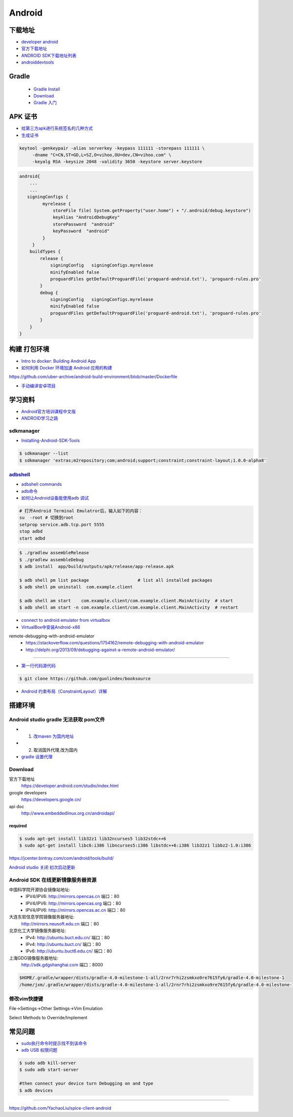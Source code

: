##############
Android      
##############

**************
下载地址      
**************

* `developer android <https://developer.android.google.cn/>`_

* `官方下载地址 <https://developer.android.com/studio/#command-tools>`_

* `ANDROID SDK下载地址列表 <http://pro.sr1.me/post/android-sdk-download-links>`_

* `androiddevtools <http://www.androiddevtools.cn/>`_

************
Gradle
************

    * `Gradle Install <https://gradle.org/install/>`_
    * `Download <https://services.gradle.org/distributions>`_
    * `Gradle 入门 <https://www.jianshu.com/p/001abe1d8e95>`_

************
APK 证书
************

* `给第三方apk进行系统签名的几种方式  <https://blog.csdn.net/luzhenrong45/article/details/47733053>`_

* `生成证书  <http://www.cnblogs.com/littleatp/p/5922362.html>`_

.. code-block:: sh

   keytool -genkeypair -alias serverkey -keypass 111111 -storepass 111111 \
        -dname "C=CN,ST=GD,L=SZ,O=vihoo,OU=dev,CN=vihoo.com" \
        -keyalg RSA -keysize 2048 -validity 3650 -keystore server.keystore 

.. code-block:: sh

    android{
        ...
        ...
       signingConfigs {
             myrelease {
                 storeFile file( System.getProperty("user.home") + "/.android/debug.keystore")
                 keyAlias "AndroidDebugKey"
                 storePassword  "android"
                 keyPassword  "android"
             }
         }
        buildTypes {
            release {
                signingConfig   signingConfigs.myrelease
                minifyEnabled false
                proguardFiles getDefaultProguardFile('proguard-android.txt'), 'proguard-rules.pro'
            }
            debug {
                signingConfig   signingConfigs.myrelease
                minifyEnabled false
                proguardFiles getDefaultProguardFile('proguard-android.txt'), 'proguard-rules.pro'
            }
        }
    }


***************
构建 打包环境  
***************

* `Intro to docker: Building Android App  <https://medium.com/@elye.project/intro-to-docker-building-android-app-cb7fb1b97602>`_
* `如何利用 Docker 环境加速 Android 应用的构建 <https://linux.cn/article-6865-1.html>`_

https://github.com/uber-archive/android-build-environment/blob/master/Dockerfile

* `手动编译安卓项目  <http://www.jcodecraeer.com/a/anzhuokaifa/androidkaifa/2016/0603/4331.html>`_
 
************
学习资料    
************

* `Android官方培训课程中文版 <http://hukai.me/android-training-course-in-chinese/index.html>`_
* `ANDROID学习之路 <http://stormzhang.com/android/2014/07/07/learn-android-from-rookie/>`_

sdkmanager   
============

*  `Installing-Android-SDK-Tools  <https://github.com/codepath/android_guides/wiki/Installing-Android-SDK-Tools>`_

.. code-block:: sh

    $ sdkmanager --list 
    $ sdkmanager 'extras;m2repository;com;android;support;constraint;constraint-layout;1.0.0-alpha8'

adbshell_   
==========

.. _adbshell: http://adbshell.com/commands

* `adbshell commands <http://adbshell.com/commands>`_
* `adb命令 <https://zmywly8866.github.io/2015/01/24/all-adb-command.html>`_

* `如何让Android设备能使用adb 调试 <http://blog.sina.com.cn/s/blog_540316260101fuho.html>`_
  
.. code-block:: sh

    # 打开Android Terminal Emulatror后，输入如下的内容：
    su  -root # 切换到root
    setprop service.adb.tcp.port 5555
    stop adbd
    start adbd
  
.. code-block:: sh

    $ ./gradlew assembleRelease
    $ ./gradlew assembleDebug
    $ adb install  app/build/outputs/apk/release/app-release.apk 

    $ adb shell pm list package                   # list all installed packages
    $ adb shell pm uninstall  com.example.client 

    $ adb shell am start    com.example.client/com.example.client.MainActivity  # start 
    $ adb shell am start -n com.example.client/com.example.client.MainActivity  # restart


* `connect to android emulator from virtualbox <https://nftb.saturdaymp.com/connect-to-android-emulator-from-virtualbox/>`_

* `VirtualBox中安装Android-x86 <https://www.howtogeek.com/164570/how-to-install-android-in-virtualbox/>`_

remote-debugging-with-android-emulator
    * https://stackoverflow.com/questions/1754162/remote-debugging-with-android-emulator
    * http://delphi.org/2013/09/debugging-against-a-remote-android-emulator/

--------

* `第一行代码源代码 <https://github.com/guolindev/booksource>`_

.. code-block:: sh

    $ git clone https://github.com/guolindev/booksource


* `Android 约束布局（ConstraintLayout）详解 <https://blog.csdn.net/airsaid/article/details/79052011>`_



**********
搭建环境  
**********

Android studio gradle 无法获取 pom文件
================================================

* 1. `改maven 为国内地址 <https://blog.csdn.net/zengmingen/article/details/79877676>`_
* 2. 取消国外代理,改为国内 
* `gradle 设置代理 <https://blog.csdn.net/cheng545/article/details/72868781>`_

Download
========

官方下载地址
    https://developer.android.com/studio/index.html

google developers
    https://developers.google.cn/

api doc
    http://www.embeddedlinux.org.cn/androidapi/



required
--------

.. code:: sh

    $ sudo apt-get install lib32z1 lib32ncurses5 lib32stdc++6
    $ sudo apt-get install libc6:i386 libncurses5:i386 libstdc++6:i386 lib32z1 libbz2-1.0:i386

.. image:: ./images/set_gradle.png
       :scale: 90%
       :alt: alternate text
       :align: center

https://jcenter.bintray.com/com/android/tools/build/


`Android studio 关闭 初次启动更新 <http://blog.csdn.net/wyl_1994/article/details/52353647>`_


Android SDK 在线更新镜像服务器资源
=====================================

中国科学院开源协会镜像站地址:
    * IPV4/IPV6: http://mirrors.opencas.cn 端口：80
    * IPV4/IPV6: http://mirrors.opencas.org 端口：80
    * IPV4/IPV6: http://mirrors.opencas.ac.cn 端口：80

大连东软信息学院镜像服务器地址:
    http://mirrors.neusoft.edu.cn 端口：80

北京化工大学镜像服务器地址:
    * IPv4: http://ubuntu.buct.edu.cn/ 端口：80
    * IPv4: http://ubuntu.buct.cn/ 端口：80
    * IPv6: http://ubuntu.buct6.edu.cn/ 端口：80

上海GDG镜像服务器地址:
    http://sdk.gdgshanghai.com 端口：8000
   
.. image:: ./images/proxy.png
       :scale: 90%
       :alt: alternate text
       :align: center

.. code:: sh

    $HOME/.gradle/wrapper/dists/gradle-4.0-milestone-1-all/2rnr7rhi2zsmkxo9re7615fy6/gradle-4.0-milestone-1
    /home/jxm/.gradle/wrapper/dists/gradle-4.0-milestone-1-all/2rnr7rhi2zsmkxo9re7615fy6/gradle-4.0-milestone-1-all.zip



修改vim快捷键
=================


File->Settings->Other Settings->Vim Emulation

.. image:: ./images/overrideMethod.png 
       :scale: 100%
       :alt: alternate text
       :align: center

Select Methods to Override/Implement

**************
常见问题      
**************

* `sudo执行命令时提示找不到该命令 <https://blog.csdn.net/Cryhelyxx/article/details/53384004>`_

* `adb USB 权限问题 <https://askubuntu.com/questions/908306/adb-no-permissions-on-ubuntu-17-04?utm_medium=organic&utm_source=google_rich_qa&utm_campaign=google_rich_qa>`_

.. code-block:: sh

    $ sudo adb kill-server
    $ sudo adb start-server

    #then connect your device turn Debugging on and type
    $ adb devices


------

https://github.com/YachaoLiu/spice-client-android
